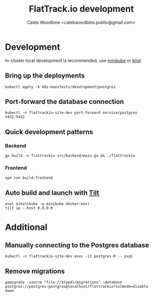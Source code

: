 #+TITLE: FlatTrack.io development
#+AUTHOR: Caleb Woodbine <calebwoodbine.public@gmail.com>

* Development
In-cluster local development is recommended, use [[https://minikube.sigs.k8s.io][minikube]] or [[https://kind.sigs.k8s.io/][kind]].

** Bring up the deployments
   #+begin_src shell
   kubectl apply -k k8s-manifests/development/postgres
   #+end_src
   
** Port-forward the database connection   
   #+begin_src shell
   kubectl -n flattrackio-site-dev port-forward service/postgres 5432:5432
   #+end_src

** Quick development patterns
*** Backend
    #+begin_src shell
    go build -o flattrackio src/backend/main.go && ./flattrackio
    #+end_src
*** Frontend
    #+begin_src shell
    npm run build:frontend
    #+end_src

** Auto build and launch with [[https://tilt.dev][Tilt]]
   #+begin_src shell
     eval $(minikube -p minikube docker-env)
     tilt up --host 0.0.0.0
   #+end_src

* Additional
** Manually connecting to the Postgres database
   #+begin_src shell
   kubectl -n flattrackio-site-dev exec -it postgres-0 -- psql
   #+end_src

** Remove migrations   
   #+begin_src shell
   gomigrate -source "file://$(pwd)/migrations" -database postgres://postgres:postgres@localhost/flattrackio?sslmode=disable down
   #+end_src

